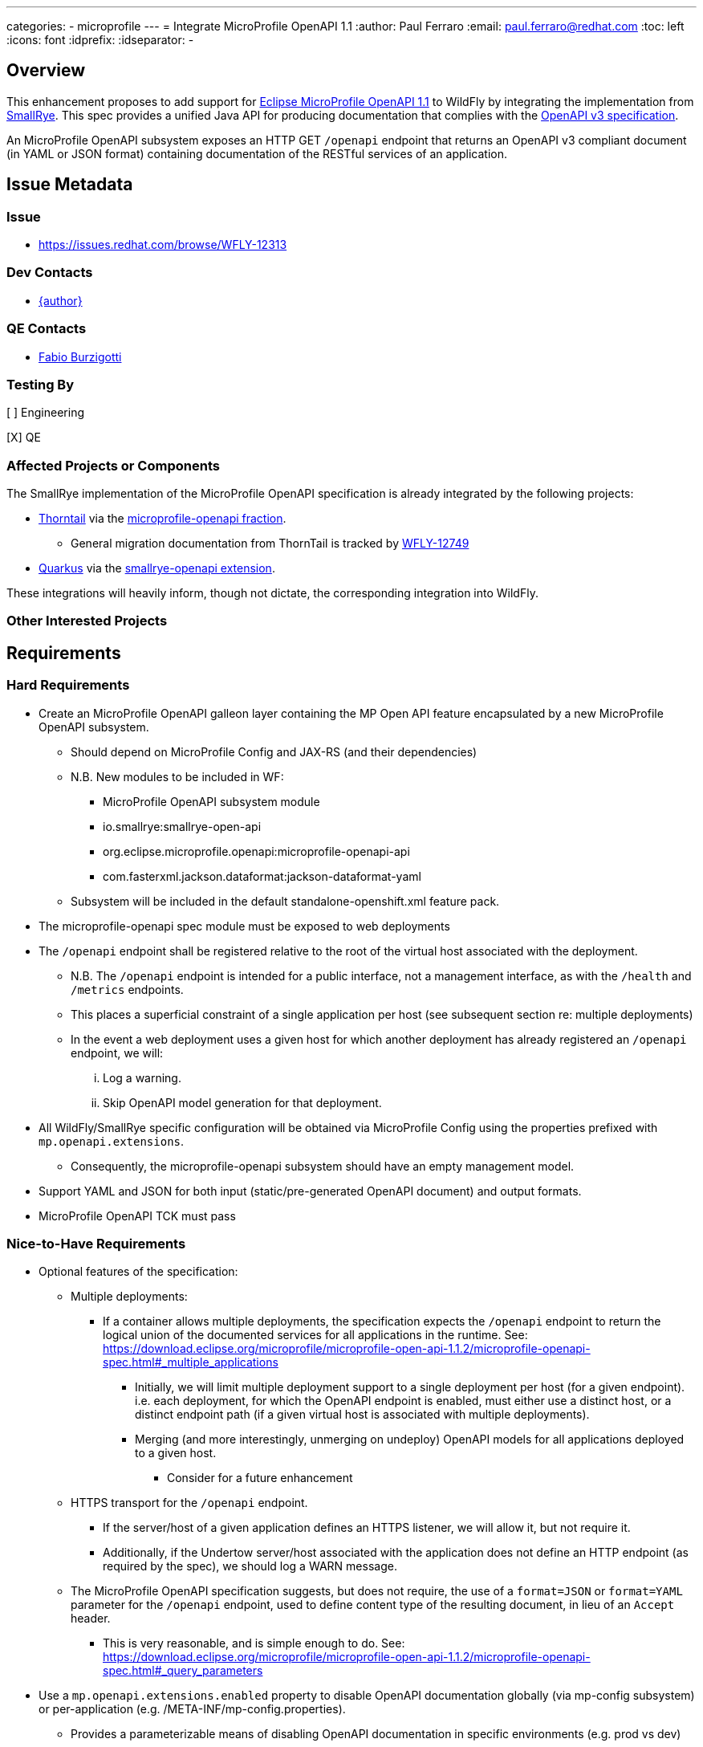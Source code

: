 ---
categories:
  - microprofile
---
= Integrate MicroProfile OpenAPI 1.1
:author:            Paul Ferraro
:email:             paul.ferraro@redhat.com
:toc:               left
:icons:             font
:idprefix:
:idseparator:       -

== Overview

This enhancement proposes to add support for https://download.eclipse.org/microprofile/microprofile-open-api-1.1.2/microprofile-openapi-spec.html[Eclipse MicroProfile OpenAPI 1.1] to WildFly by integrating the implementation from https://github.com/smallrye/smallrye-open-api[SmallRye].
This spec provides a unified Java API for producing documentation that complies with the https://github.com/OAI/OpenAPI-Specification/blob/3.0.2/versions/3.0.2.md[OpenAPI v3 specification].

An MicroProfile OpenAPI subsystem exposes an HTTP GET `/openapi` endpoint that returns an OpenAPI v3 compliant document (in YAML or JSON format) containing documentation of the RESTful services of an application.

== Issue Metadata

=== Issue

* https://issues.redhat.com/browse/WFLY-12313

=== Dev Contacts

* mailto:{email}[{author}]

=== QE Contacts

* mailto:fburzigo@redhat.com[Fabio Burzigotti]

=== Testing By

[ ] Engineering

[X] QE

=== Affected Projects or Components

The SmallRye implementation of the MicroProfile OpenAPI specification is already integrated by the following projects:

* https://thorntail.io/[Thorntail] via the https://github.com/thorntail/thorntail/tree/master/fractions/microprofile/microprofile-openapi[microprofile-openapi fraction].
** General migration documentation from ThornTail is tracked by https://issues.redhat.com/browse/WFLY-12749[WFLY-12749]
* https://quarkus.io/[Quarkus] via the https://github.com/quarkusio/quarkus/tree/master/extensions/smallrye-openapi[smallrye-openapi extension].

These integrations will heavily inform, though not dictate, the corresponding integration into WildFly.


=== Other Interested Projects

== Requirements

=== Hard Requirements

* Create an MicroProfile OpenAPI galleon layer containing the MP Open API feature encapsulated by a new MicroProfile OpenAPI subsystem.
** Should depend on MicroProfile Config and JAX-RS (and their dependencies)
** N.B. New modules to be included in WF:
*** MicroProfile OpenAPI subsystem module
*** io.smallrye:smallrye-open-api
*** org.eclipse.microprofile.openapi:microprofile-openapi-api
*** com.fasterxml.jackson.dataformat:jackson-dataformat-yaml
** Subsystem will be included in the default standalone-openshift.xml feature pack.
* The microprofile-openapi spec module must be exposed to web deployments
* The `/openapi` endpoint shall be registered relative to the root of the virtual host associated with the deployment.
** N.B. The `/openapi` endpoint is intended for a public interface, not a management interface, as with the `/health` and `/metrics` endpoints.
** This places a superficial constraint of a single application per host (see subsequent section re: multiple deployments)
** In the event a web deployment uses a given host for which another deployment has already registered an `/openapi` endpoint, we will:
... Log a warning.
... Skip OpenAPI model generation for that deployment.
* All WildFly/SmallRye specific configuration will be obtained via MicroProfile Config using the properties prefixed with `mp.openapi.extensions`.
** Consequently, the microprofile-openapi subsystem should have an empty management model.
* Support YAML and JSON for both input (static/pre-generated OpenAPI document) and output formats.
* MicroProfile OpenAPI TCK must pass

=== Nice-to-Have Requirements

* Optional features of the specification:
** Multiple deployments:
*** If a container allows multiple deployments, the specification expects the `/openapi` endpoint to return the logical union of the documented services for all applications in the runtime. See: https://download.eclipse.org/microprofile/microprofile-open-api-1.1.2/microprofile-openapi-spec.html#_multiple_applications
**** Initially, we will limit multiple deployment support to a single deployment per host (for a given endpoint). i.e. each deployment, for which the OpenAPI endpoint is enabled, must either use a distinct host, or a distinct endpoint path (if a given virtual host is associated with multiple deployments).
**** Merging (and more interestingly, unmerging on undeploy) OpenAPI models for all applications deployed to a given host.
***** Consider for a future enhancement
** HTTPS transport for the `/openapi` endpoint.
*** If the server/host of a given application defines an HTTPS listener, we will allow it, but not require it.
*** Additionally, if the Undertow server/host associated with the application does not define an HTTP endpoint (as required by the spec), we should log a WARN message.
** The MicroProfile OpenAPI specification suggests, but does not require, the use of a `format=JSON` or `format=YAML` parameter for the `/openapi` endpoint, used to define content type of the resulting document, in lieu of an `Accept` header.
*** This is very reasonable, and is simple enough to do.  See: https://download.eclipse.org/microprofile/microprofile-open-api-1.1.2/microprofile-openapi-spec.html#_query_parameters
* Use a `mp.openapi.extensions.enabled` property to disable OpenAPI documentation globally (via mp-config subsystem) or per-application (e.g. /META-INF/mp-config.properties).
** Provides a parameterizable means of disabling OpenAPI documentation in specific environments (e.g. prod vs dev)
** Provides a mechanism to control which application associated with a given virtual host should generate an MicroProfile OpenAPI model.
* Use a `mp.openapi.extensions.path` property to customize the path of the OpenAPI endpoint.
** Provides a means for generating OpenAPI documentation for multiple applications associated with the same virtual host.
** Potentially useful to support legacy OpenAPI tooling (e.g. `/swagger`)
** Analogous to the `quarkus.smallrye-openapi.path` property in Quarkus.
* Use a `mp.openapi.extensions.servers.relative` property to configure whether auto-generated Server records should be absolute or relative.  At a minimum, Server records are necessary to ensure, in the presence of a non-root context path, that consumers of an OpenAPI can construct valid URLs to REST services relative to the host of the OpenAPI endpoint.  See: https://download.eclipse.org/microprofile/microprofile-open-api-1.1.2/microprofile-openapi-spec.html#_context_root_behavior
** When relative (i.e. true), the generated record will contain the context path of the deployment
** When absolute (i.e. false), generated records will include all hosts/ports at which the given deployment is accessible.
* Allow optional authentication/authorization constraints for the `/openapi` endpoint.
** Consider for a future enhancement
* Add an optional endpoint for browsing OpenAPI documentation via SwaggerUI (e.g. https://quarkus.io/guides/openapi-swaggerui-guide).
** Consider for a future enhancement

=== Non-Requirements

* The MicroProfile OpenAPI specification does not require support for i18n of the OpenAPI document (e.g. via an Accept-Language header), though this would be a reasonable subsequent enhancement.  See: https://download.eclipse.org/microprofile/microprofile-open-api-1.1.2/microprofile-openapi-spec.html#_internationalization
* The MicroProfile OpenAPI specification does not require support for validating the generated OpenAPI model, though this is a reasonable subsequent enhancement. A number of third-party validator exist and could be leveraged for such a feature.  See: https://download.eclipse.org/microprofile/microprofile-open-api-1.1.2/microprofile-openapi-spec.html#_validation
* The MicroProfile OpenAPI specification does not require support for https://www.w3.org/TR/cors/[Cross-Origin Resource Sharing (CORS)].  See: https://download.eclipse.org/microprofile/microprofile-open-api-1.1.2/microprofile-openapi-spec.html#_cross_origin_resource_sharing_cors

== Test Plan

* Basic subsystem unit tests
* Add the microprofile-tck tests to the MicroProfile TCK testsuite in WildFly.
* Integration tests should cover vendor specific behavior, not covered by the TCK tests, including:
** Ensuring that services deployed using a non-root context path are documented with the correct `server` elements.
** Any multi-deployment or multi-module deployment behavior, e.g. `mp.openapi.extensions.enabled`
** Alternate OpenAPI endpoint registration according to `mp.openapi.extensions.path`
** Fetching JSON vs YAML documentation via `format` parameter
** Loading JSON vs YAML static OpenAPI documentation

== Community Documentation

* Document how to add the microprofile-openapi subsystem to WildFly
* Document any WildFly specific `mp.openapi.extensions.*` configuration.
* Summarize how a user would:
** Provide a custom bootstrap of the OpenApiDocument model
** Contribute to the OpenApiDocument model via OpenAPI annotations.
** Register an OASFilter.
* Add quickstart application to WildFly quickstarts.

== Release Note Content

Add support for standardized documentation of RESTful web services via the MicroProfile OpenAPI 1.1 specification.

